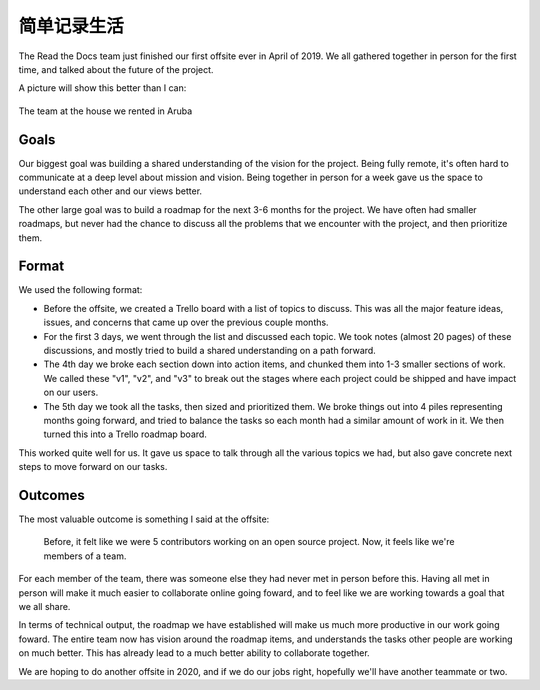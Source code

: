 .. post:: June 20, 2020
   :tags: business, life, man
   :author: Qitas
   :location: PDX

简单记录生活
==========================

The Read the Docs team just finished our first offsite ever in April of 2019.
We all gathered together in person for the first time,
and talked about the future of the project.

A picture will show this better than I can:

.. figure:: /img/qitas.jpg
   :width: 90%
   :align: center

   The team at the house we rented in Aruba



Goals
-----

Our biggest goal was building a shared understanding of the vision for the project.
Being fully remote,
it's often hard to communicate at a deep level about mission and vision.
Being together in person for a week gave us the space to understand each other and our views better.

The other large goal was to build a roadmap for the next 3-6 months for the project.
We have often had smaller roadmaps,
but never had the chance to discuss all the problems that we encounter with the project,
and then prioritize them.

Format
------

We used the following format:

* Before the offsite, we created a Trello board with a list of topics to discuss. This was all the major feature ideas, issues, and concerns that came up over the previous couple months.
* For the first 3 days, we went through the list and discussed each topic. We took notes (almost 20 pages) of these discussions, and mostly tried to build a shared understanding on a path forward.
* The 4th day we broke each section down into action items, and chunked them into 1-3 smaller sections of work. We called these "v1", "v2", and "v3" to break out the stages where each project could be shipped and have impact on our users.
* The 5th day we took all the tasks, then sized and prioritized them. We broke things out into 4 piles representing months going forward, and tried to balance the tasks so each month had a similar amount of work in it. We then turned this into a Trello roadmap board.

This worked quite well for us.
It gave us space to talk through all the various topics we had,
but also gave concrete next steps to move forward on our tasks.

Outcomes
--------

The most valuable outcome is something I said at the offsite:

    Before, it felt like we were 5 contributors working on an open source project. Now, it feels like we're members of a team.

For each member of the team,
there was someone else they had never met in person before this.
Having all met in person will make it much easier to collaborate online going foward,
and to feel like we are working towards a goal that we all share.

In terms of technical output,
the roadmap we have established will make us much more productive in our work going foward.
The entire team now has vision around the roadmap items,
and understands the tasks other people are working on much better.
This has already lead to a much better ability to collaborate together.

We are hoping to do another offsite in 2020,
and if we do our jobs right, hopefully we'll have another teammate or two.

